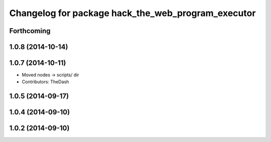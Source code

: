 ^^^^^^^^^^^^^^^^^^^^^^^^^^^^^^^^^^^^^^^^^^^^^^^^^^^
Changelog for package hack_the_web_program_executor
^^^^^^^^^^^^^^^^^^^^^^^^^^^^^^^^^^^^^^^^^^^^^^^^^^^

Forthcoming
-----------

1.0.8 (2014-10-14)
------------------

1.0.7 (2014-10-11)
------------------
* Moved nodes -> scripts/ dir
* Contributors: TheDash

1.0.5 (2014-09-17)
------------------

1.0.4 (2014-09-10)
------------------

1.0.2 (2014-09-10)
------------------
